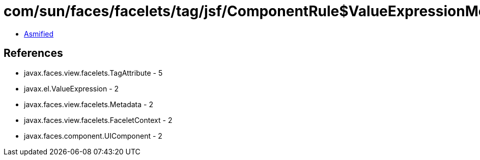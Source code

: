 = com/sun/faces/facelets/tag/jsf/ComponentRule$ValueExpressionMetadata.class

 - link:ComponentRule$ValueExpressionMetadata-asmified.java[Asmified]

== References

 - javax.faces.view.facelets.TagAttribute - 5
 - javax.el.ValueExpression - 2
 - javax.faces.view.facelets.Metadata - 2
 - javax.faces.view.facelets.FaceletContext - 2
 - javax.faces.component.UIComponent - 2
